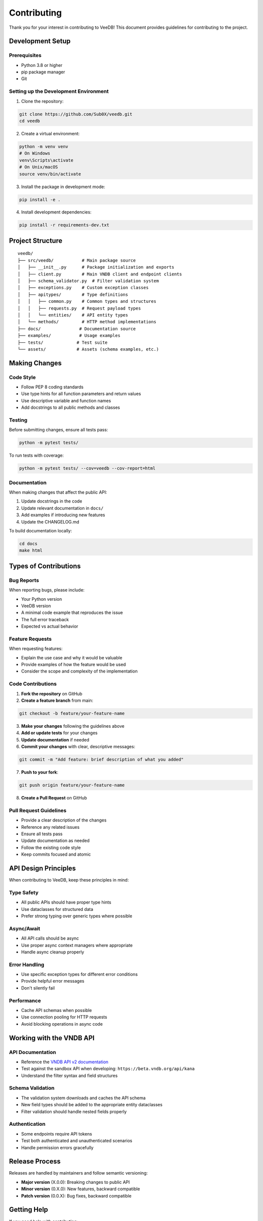 Contributing
============

Thank you for your interest in contributing to VeeDB! This document provides guidelines for contributing to the project.

Development Setup
-----------------

Prerequisites
~~~~~~~~~~~~~

- Python 3.8 or higher
- pip package manager
- Git

Setting up the Development Environment
~~~~~~~~~~~~~~~~~~~~~~~~~~~~~~~~~~~~~~

1. Clone the repository:

.. code-block:: bash

   git clone https://github.com/Sub0X/veedb.git
   cd veedb

2. Create a virtual environment:

.. code-block:: bash

   python -m venv venv
   # On Windows
   venv\Scripts\activate
   # On Unix/macOS
   source venv/bin/activate

3. Install the package in development mode:

.. code-block:: bash

   pip install -e .

4. Install development dependencies:

.. code-block:: bash

   pip install -r requirements-dev.txt

Project Structure
-----------------

::

   veedb/
   ├── src/veedb/           # Main package source
   │   ├── __init__.py      # Package initialization and exports
   │   ├── client.py        # Main VNDB client and endpoint clients
   │   ├── schema_validator.py  # Filter validation system
   │   ├── exceptions.py    # Custom exception classes
   │   ├── apitypes/        # Type definitions
   │   │   ├── common.py    # Common types and structures
   │   │   ├── requests.py  # Request payload types
   │   │   └── entities/    # API entity types
   │   └── methods/         # HTTP method implementations
   ├── docs/               # Documentation source
   ├── examples/           # Usage examples
   ├── tests/             # Test suite
   └── assets/            # Assets (schema examples, etc.)

Making Changes
--------------

Code Style
~~~~~~~~~~

- Follow PEP 8 coding standards
- Use type hints for all function parameters and return values
- Use descriptive variable and function names
- Add docstrings to all public methods and classes

Testing
~~~~~~~

Before submitting changes, ensure all tests pass:

.. code-block:: bash

   python -m pytest tests/

To run tests with coverage:

.. code-block:: bash

   python -m pytest tests/ --cov=veedb --cov-report=html

Documentation
~~~~~~~~~~~~~

When making changes that affect the public API:

1. Update docstrings in the code
2. Update relevant documentation in ``docs/``
3. Add examples if introducing new features
4. Update the CHANGELOG.md

To build documentation locally:

.. code-block:: bash

   cd docs
   make html

Types of Contributions
----------------------

Bug Reports
~~~~~~~~~~~

When reporting bugs, please include:

- Your Python version
- VeeDB version
- A minimal code example that reproduces the issue
- The full error traceback
- Expected vs actual behavior

Feature Requests
~~~~~~~~~~~~~~~~

When requesting features:

- Explain the use case and why it would be valuable
- Provide examples of how the feature would be used
- Consider the scope and complexity of the implementation

Code Contributions
~~~~~~~~~~~~~~~~~~

1. **Fork the repository** on GitHub
2. **Create a feature branch** from main:

.. code-block:: bash

   git checkout -b feature/your-feature-name

3. **Make your changes** following the guidelines above
4. **Add or update tests** for your changes
5. **Update documentation** if needed
6. **Commit your changes** with clear, descriptive messages:

.. code-block:: bash

   git commit -m "Add feature: brief description of what you added"

7. **Push to your fork**:

.. code-block:: bash

   git push origin feature/your-feature-name

8. **Create a Pull Request** on GitHub

Pull Request Guidelines
~~~~~~~~~~~~~~~~~~~~~~~

- Provide a clear description of the changes
- Reference any related issues
- Ensure all tests pass
- Update documentation as needed
- Follow the existing code style
- Keep commits focused and atomic

API Design Principles
---------------------

When contributing to VeeDB, keep these principles in mind:

Type Safety
~~~~~~~~~~~
- All public APIs should have proper type hints
- Use dataclasses for structured data
- Prefer strong typing over generic types where possible

Async/Await
~~~~~~~~~~~
- All API calls should be async
- Use proper async context managers where appropriate
- Handle async cleanup properly

Error Handling
~~~~~~~~~~~~~~
- Use specific exception types for different error conditions
- Provide helpful error messages
- Don't silently fail

Performance
~~~~~~~~~~~
- Cache API schemas when possible
- Use connection pooling for HTTP requests
- Avoid blocking operations in async code

Working with the VNDB API
--------------------------

API Documentation
~~~~~~~~~~~~~~~~~
- Reference the `VNDB API v2 documentation <https://vndb.org/d11>`_
- Test against the sandbox API when developing: ``https://beta.vndb.org/api/kana``
- Understand the filter syntax and field structures

Schema Validation
~~~~~~~~~~~~~~~~~
- The validation system downloads and caches the API schema
- New field types should be added to the appropriate entity dataclasses
- Filter validation should handle nested fields properly

Authentication
~~~~~~~~~~~~~~
- Some endpoints require API tokens
- Test both authenticated and unauthenticated scenarios
- Handle permission errors gracefully

Release Process
---------------

Releases are handled by maintainers and follow semantic versioning:

- **Major version** (X.0.0): Breaking changes to public API
- **Minor version** (0.X.0): New features, backward compatible
- **Patch version** (0.0.X): Bug fixes, backward compatible

Getting Help
------------

If you need help with contributing:

- Check existing issues and discussions
- Create an issue for questions or clarification
- Join the project discussions

Code of Conduct
----------------

- Be respectful and inclusive
- Focus on constructive feedback
- Help others learn and improve
- Follow GitHub's community guidelines

Thank you for contributing to VeeDB!
